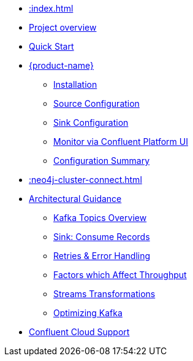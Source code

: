 * xref::index.adoc[]
* xref::overview.adoc[Project overview]
* xref::quickstart-connect.adoc[Quick Start]
* xref::kafka-connect.adoc[{product-name}]
** xref::kafka-connect/installation.adoc[Installation]
** xref::kafka-connect/source.adoc[Source Configuration]
** xref::kafka-connect/sink.adoc[Sink Configuration]
** xref::kafka-connect/monitor-confluent.adoc[Monitor via Confluent Platform UI]
** xref::kafka-connect/configuration.adoc[Configuration Summary]
* xref::neo4j-cluster-connect.adoc[]
* xref::architecture.adoc[Architectural Guidance]
** xref::architecture/kafkatopics.adoc[Kafka Topics Overview]
** xref::architecture/sinkconsume.adoc[Sink: Consume Records]
** xref::architecture/retries.adoc[Retries & Error Handling]
** xref::architecture/throughput.adoc[Factors which Affect Throughput]
** xref::architecture/transformations.adoc[Streams Transformations]
** xref::architecture/optimize.adoc[Optimizing Kafka]
* xref::confluent-cloud.adoc[Confluent Cloud Support]
